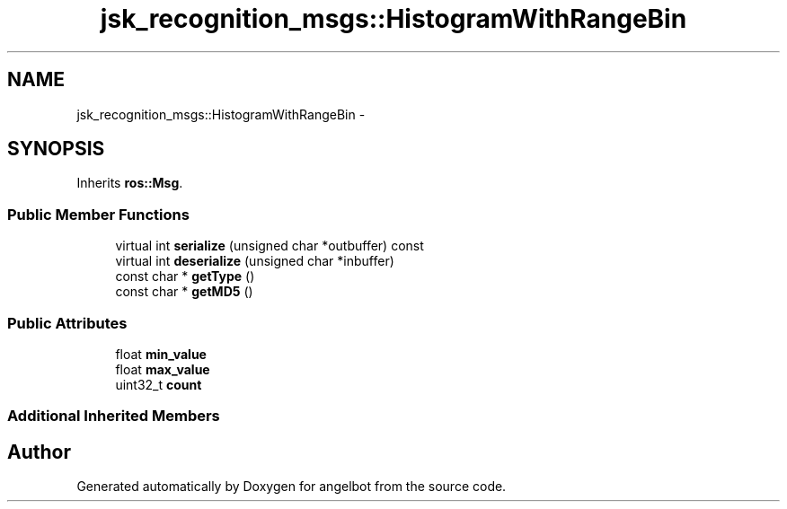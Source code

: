 .TH "jsk_recognition_msgs::HistogramWithRangeBin" 3 "Sat Jul 9 2016" "angelbot" \" -*- nroff -*-
.ad l
.nh
.SH NAME
jsk_recognition_msgs::HistogramWithRangeBin \- 
.SH SYNOPSIS
.br
.PP
.PP
Inherits \fBros::Msg\fP\&.
.SS "Public Member Functions"

.in +1c
.ti -1c
.RI "virtual int \fBserialize\fP (unsigned char *outbuffer) const "
.br
.ti -1c
.RI "virtual int \fBdeserialize\fP (unsigned char *inbuffer)"
.br
.ti -1c
.RI "const char * \fBgetType\fP ()"
.br
.ti -1c
.RI "const char * \fBgetMD5\fP ()"
.br
.in -1c
.SS "Public Attributes"

.in +1c
.ti -1c
.RI "float \fBmin_value\fP"
.br
.ti -1c
.RI "float \fBmax_value\fP"
.br
.ti -1c
.RI "uint32_t \fBcount\fP"
.br
.in -1c
.SS "Additional Inherited Members"


.SH "Author"
.PP 
Generated automatically by Doxygen for angelbot from the source code\&.
